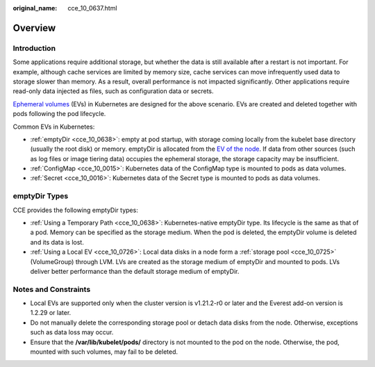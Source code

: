 :original_name: cce_10_0637.html

.. _cce_10_0637:

Overview
========

Introduction
------------

Some applications require additional storage, but whether the data is still available after a restart is not important. For example, although cache services are limited by memory size, cache services can move infrequently used data to storage slower than memory. As a result, overall performance is not impacted significantly. Other applications require read-only data injected as files, such as configuration data or secrets.

`Ephemeral volumes <https://kubernetes.io/docs/concepts/storage/ephemeral-volumes/>`__ (EVs) in Kubernetes are designed for the above scenario. EVs are created and deleted together with pods following the pod lifecycle.

Common EVs in Kubernetes:

-  :ref:`emptyDir <cce_10_0638>`: empty at pod startup, with storage coming locally from the kubelet base directory (usually the root disk) or memory. emptyDir is allocated from the `EV of the node <https://kubernetes.io/docs/concepts/configuration/manage-resources-containers/#setting-requests-and-limits-for-local-ephemeral-storage>`__. If data from other sources (such as log files or image tiering data) occupies the ephemeral storage, the storage capacity may be insufficient.
-  :ref:`ConfigMap <cce_10_0015>`: Kubernetes data of the ConfigMap type is mounted to pods as data volumes.
-  :ref:`Secret <cce_10_0016>`: Kubernetes data of the Secret type is mounted to pods as data volumes.

emptyDir Types
--------------

CCE provides the following emptyDir types:

-  :ref:`Using a Temporary Path <cce_10_0638>`: Kubernetes-native emptyDir type. Its lifecycle is the same as that of a pod. Memory can be specified as the storage medium. When the pod is deleted, the emptyDir volume is deleted and its data is lost.
-  :ref:`Using a Local EV <cce_10_0726>`: Local data disks in a node form a :ref:`storage pool <cce_10_0725>` (VolumeGroup) through LVM. LVs are created as the storage medium of emptyDir and mounted to pods. LVs deliver better performance than the default storage medium of emptyDir.

Notes and Constraints
---------------------

-  Local EVs are supported only when the cluster version is v1.21.2-r0 or later and the Everest add-on version is 1.2.29 or later.
-  Do not manually delete the corresponding storage pool or detach data disks from the node. Otherwise, exceptions such as data loss may occur.
-  Ensure that the **/var/lib/kubelet/pods/** directory is not mounted to the pod on the node. Otherwise, the pod, mounted with such volumes, may fail to be deleted.
